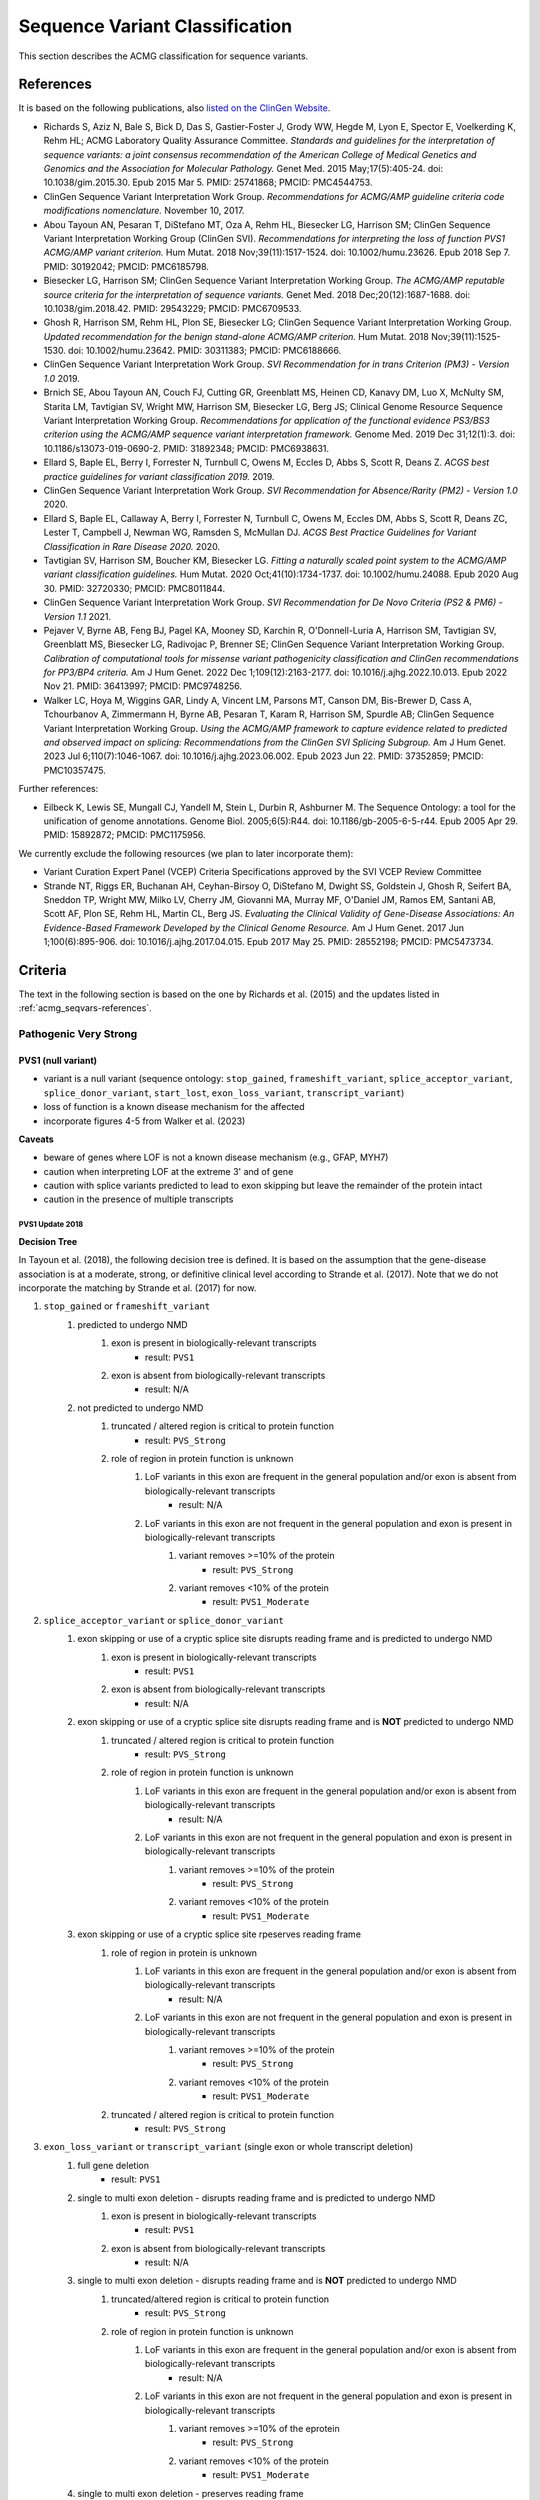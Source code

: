 .. _acmg_seqvars:

===============================
Sequence Variant Classification
===============================

This section describes the ACMG classification for sequence variants.

.. _acmg_seqvars-references:

----------
References
----------

It is based on the following publications, also `listed on the ClinGen Website <https://clinicalgenome.org/working-groups/sequence-variant-interpretation/>`__.

- Richards S, Aziz N, Bale S, Bick D, Das S, Gastier-Foster J, Grody WW, Hegde M, Lyon E, Spector E, Voelkerding K, Rehm HL; ACMG Laboratory Quality Assurance Committee.
  *Standards and guidelines for the interpretation of sequence variants: a joint consensus recommendation of the American College of Medical Genetics and Genomics and the Association for Molecular Pathology.*
  Genet Med. 2015 May;17(5):405-24. doi: 10.1038/gim.2015.30. Epub 2015 Mar 5. PMID: 25741868; PMCID: PMC4544753.
- ClinGen Sequence Variant Interpretation Work Group.
  *Recommendations for ACMG/AMP guideline criteria code modifications nomenclature.*
  November 10, 2017.
- Abou Tayoun AN, Pesaran T, DiStefano MT, Oza A, Rehm HL, Biesecker LG, Harrison SM; ClinGen Sequence Variant Interpretation Working Group (ClinGen SVI).
  *Recommendations for interpreting the loss of function PVS1 ACMG/AMP variant criterion.*
  Hum Mutat. 2018 Nov;39(11):1517-1524. doi: 10.1002/humu.23626. Epub 2018 Sep 7. PMID: 30192042; PMCID: PMC6185798.
- Biesecker LG, Harrison SM; ClinGen Sequence Variant Interpretation Working Group.
  *The ACMG/AMP reputable source criteria for the interpretation of sequence variants.*
  Genet Med. 2018 Dec;20(12):1687-1688. doi: 10.1038/gim.2018.42. PMID: 29543229; PMCID: PMC6709533.
- Ghosh R, Harrison SM, Rehm HL, Plon SE, Biesecker LG; ClinGen Sequence Variant Interpretation Working Group.
  *Updated recommendation for the benign stand-alone ACMG/AMP criterion.*
  Hum Mutat. 2018 Nov;39(11):1525-1530. doi: 10.1002/humu.23642. PMID: 30311383; PMCID: PMC6188666.
- ClinGen Sequence Variant Interpretation Work Group.
  *SVI Recommendation for in trans Criterion (PM3) - Version 1.0*
  2019.
- Brnich SE, Abou Tayoun AN, Couch FJ, Cutting GR, Greenblatt MS, Heinen CD, Kanavy DM, Luo X, McNulty SM, Starita LM, Tavtigian SV, Wright MW, Harrison SM, Biesecker LG, Berg JS; Clinical Genome Resource Sequence Variant Interpretation Working Group.
  *Recommendations for application of the functional evidence PS3/BS3 criterion using the ACMG/AMP sequence variant interpretation framework.*
  Genome Med. 2019 Dec 31;12(1):3. doi: 10.1186/s13073-019-0690-2. PMID: 31892348; PMCID: PMC6938631.
- Ellard S, Baple EL, Berry I, Forrester N, Turnbull C, Owens M, Eccles D, Abbs S, Scott R, Deans Z.
  *ACGS best practice guidelines for variant classification 2019.*
  2019.
- ClinGen Sequence Variant Interpretation Work Group.
  *SVI Recommendation for Absence/Rarity (PM2) - Version 1.0*
  2020.
- Ellard S, Baple EL, Callaway A, Berry I, Forrester N, Turnbull C, Owens M, Eccles DM, Abbs S, Scott R, Deans ZC, Lester T, Campbell J, Newman WG, Ramsden S, McMullan DJ.
  *ACGS Best Practice Guidelines for Variant Classification in Rare Disease 2020.*
  2020.
- Tavtigian SV, Harrison SM, Boucher KM, Biesecker LG.
  *Fitting a naturally scaled point system to the ACMG/AMP variant classification guidelines.*
  Hum Mutat. 2020 Oct;41(10):1734-1737. doi: 10.1002/humu.24088. Epub 2020 Aug 30. PMID: 32720330; PMCID: PMC8011844.
- ClinGen Sequence Variant Interpretation Work Group.
  *SVI Recommendation for De Novo Criteria (PS2 & PM6) - Version 1.1*
  2021.
- Pejaver V, Byrne AB, Feng BJ, Pagel KA, Mooney SD, Karchin R, O'Donnell-Luria A, Harrison SM, Tavtigian SV, Greenblatt MS, Biesecker LG, Radivojac P, Brenner SE; ClinGen Sequence Variant Interpretation Working Group.
  *Calibration of computational tools for missense variant pathogenicity classification and ClinGen recommendations for PP3/BP4 criteria.*
  Am J Hum Genet. 2022 Dec 1;109(12):2163-2177. doi: 10.1016/j.ajhg.2022.10.013. Epub 2022 Nov 21. PMID: 36413997; PMCID: PMC9748256.
- Walker LC, Hoya M, Wiggins GAR, Lindy A, Vincent LM, Parsons MT, Canson DM, Bis-Brewer D, Cass A, Tchourbanov A, Zimmermann H, Byrne AB, Pesaran T, Karam R, Harrison SM, Spurdle AB; ClinGen Sequence Variant Interpretation Working Group.
  *Using the ACMG/AMP framework to capture evidence related to predicted and observed impact on splicing: Recommendations from the ClinGen SVI Splicing Subgroup.*
  Am J Hum Genet. 2023 Jul 6;110(7):1046-1067. doi: 10.1016/j.ajhg.2023.06.002. Epub 2023 Jun 22. PMID: 37352859; PMCID: PMC10357475.

Further references:

- Eilbeck K, Lewis SE, Mungall CJ, Yandell M, Stein L, Durbin R, Ashburner M.
  The Sequence Ontology: a tool for the unification of genome annotations.
  Genome Biol. 2005;6(5):R44. doi: 10.1186/gb-2005-6-5-r44. Epub 2005 Apr 29. PMID: 15892872; PMCID: PMC1175956.

We currently exclude the following resources (we plan to later incorporate them):

- Variant Curation Expert Panel (VCEP) Criteria Specifications approved by the SVI VCEP Review Committee
- Strande NT, Riggs ER, Buchanan AH, Ceyhan-Birsoy O, DiStefano M, Dwight SS, Goldstein J, Ghosh R, Seifert BA, Sneddon TP, Wright MW, Milko LV, Cherry JM, Giovanni MA, Murray MF, O'Daniel JM, Ramos EM, Santani AB, Scott AF, Plon SE, Rehm HL, Martin CL, Berg JS.
  *Evaluating the Clinical Validity of Gene-Disease Associations: An Evidence-Based Framework Developed by the Clinical Genome Resource.*
  Am J Hum Genet. 2017 Jun 1;100(6):895-906. doi: 10.1016/j.ajhg.2017.04.015. Epub 2017 May 25. PMID: 28552198; PMCID: PMC5473734.

.. _acmg_seqvars-criteria:

--------
Criteria
--------

The text in the following section is based on the one by Richards et al. (2015) and the updates listed in :ref:`acmg_seqvars-references`.

.. _acmg_seqvars-criteria-pvs:

Pathogenic Very Strong
======================

PVS1 (null variant)
-------------------

- variant is a null variant (sequence ontology: ``stop_gained``, ``frameshift_variant``, ``splice_acceptor_variant``, ``splice_donor_variant``, ``start_lost``, ``exon_loss_variant``, ``transcript_variant``)
- loss of function is a known disease mechanism for the affected
- incorporate figures 4-5 from Walker et al. (2023)

**Caveats**

- beware of genes where LOF is not a known disease mechanism (e.g., GFAP, MYH7)
- caution when interpreting LOF at the extreme 3' and of gene
- caution with splice variants predicted to lead to exon skipping but leave the remainder of the protein intact
- caution in the presence of multiple transcripts


PVS1 Update 2018
~~~~~~~~~~~~~~~~

**Decision Tree**

In Tayoun et al. (2018), the following decision tree is defined.
It is based on the assumption that the gene-disease association is at a moderate, strong, or definitive clinical level according to Strande et al. (2017).
Note that we do not incorporate the matching by Strande et al. (2017) for now.

1. ``stop_gained`` or ``frameshift_variant``
    1. predicted to undergo NMD
        1. exon is present in biologically-relevant transcripts
            - result: ``PVS1``
        2. exon is absent from biologically-relevant transcripts
            - result: N/A
    2. not predicted to undergo NMD
        1. truncated / altered region is critical to protein function
            - result: ``PVS_Strong``
        2. role of region in protein function is unknown
            1. LoF variants in this exon are frequent in the general population and/or exon is absent from biologically-relevant transcripts
                - result: N/A
            2. LoF variants in this exon are not frequent in the general population and exon is present in biologically-relevant transcripts
                1. variant removes >=10% of the protein
                    - result: ``PVS_Strong``
                2. variant removes <10% of the protein
                    - result: ``PVS1_Moderate``
2. ``splice_acceptor_variant`` or ``splice_donor_variant``
    1. exon skipping or use of a cryptic splice site disrupts reading frame and is predicted to undergo NMD
        1. exon is present in biologically-relevant transcripts
            - result: ``PVS1``
        2. exon is absent from biologically-relevant transcripts
            - result: N/A
    2. exon skipping or use of a cryptic splice site disrupts reading frame and is **NOT** predicted to undergo NMD
        1. truncated / altered region is critical to protein function
            - result: ``PVS_Strong``
        2. role of region in protein function is unknown
            1. LoF variants in this exon are frequent in the general population and/or exon is absent from biologically-relevant transcripts
                - result: N/A
            2. LoF variants in this exon are not frequent in the general population and exon is present in biologically-relevant transcripts
                1. variant removes >=10% of the protein
                    - result: ``PVS_Strong``
                2. variant removes <10% of the protein
                    - result: ``PVS1_Moderate``
    3. exon skipping or use of a cryptic splice site rpeserves reading frame
        1. role of region in protein is unknown
            1. LoF variants in this exon are frequent in the general population and/or exon is absent from biologically-relevant transcripts
                - result: N/A
            2. LoF variants in this exon are not frequent in the general population and exon is present in biologically-relevant transcripts
                1. variant removes >=10% of the protein
                    - result: ``PVS_Strong``
                2. variant removes <10% of the protein
                    - result: ``PVS1_Moderate``
        2. truncated / altered region is critical to protein function
            - result: ``PVS_Strong``
3. ``exon_loss_variant`` or ``transcript_variant`` (single exon or whole transcript deletion)
    1. full gene deletion
        - result: ``PVS1``
    2. single to multi exon deletion - disrupts reading frame and is predicted to undergo NMD
        1. exon is present in biologically-relevant transcripts
            - result: ``PVS1``
        2. exon is absent from biologically-relevant transcripts
            - result: N/A
    3. single to multi exon deletion - disrupts reading frame and is **NOT** predicted to undergo NMD
        1. truncated/altered region is critical to protein function
            - result: ``PVS_Strong``
        2. role of region in protein function is unknown
            1. LoF variants in this exon are frequent in the general population and/or exon is absent from biologically-relevant transcripts
                - result: N/A
            2. LoF variants in this exon are not frequent in the general population and exon is present in biologically-relevant transcripts
                1. variant removes >=10% of the eprotein
                    - result: ``PVS_Strong``
                2. variant removes <10% of the protein
                    - result: ``PVS1_Moderate``
    4. single to multi exon deletion - preserves reading frame
        1. role of region in protein function is unknown -- see 3.3.2
        2. truncated / altered region is critical to protein function
            - result: ``PVS_Strong``
4. duplication (>=1 exon in size and must be contained within gene)
    1. proven in tandem
        1. reading frame disrupted and NMD predicted to occur
            - result: ``PVS1``
        2. no or unknown impact on reading frame and NMD
            - result: N/!
    2. presumed in tandem
        1. reading frame presumed disrupted and NMD predicted to occur
            - result: ``PVS1``
        2. no or unknown impact on reading frame and NMD
            - result: N/A
    3. proven not in tandem
        - result: N/A
5. ``start_lost``
    1. no known alternative start codon in other transcripts
        1. >=1 pathogenic variant(s) upstream of closest potential in-frame start codon
            - result: ``PVS1_Moderate``
        2. no pathogenic variant(s) upstream of closest potential in-frame start codon
            - result: ``PVS1_Supp``
    2. different functional transcript uses alternative start codon
        - result: N/A

And here is the tree as an image:

.. image:: img/Tayoun-2018-Figure-1.png
    :alt: Figure 1 from Tayoun et al. (2018)

**Notes**

- criterion (2) ``splice_acceptor_variant`` or ``splice_donor_variant`` is mutually exclusive to splice site prediction
- "Generally, NMD is not predicted to occur if the premature termination codon occurs in the 3' most exon or within the 3' most 50 nucleotides of the penultimate exon" -- from Tayoun et al. (2018)

**Criteria for LoF Disease Mechanism**

Further, Tayoun et al. (2018) define the following criteria for a loss-of-function disease mechanism.

1. Follow PVS1 decision tree if:
    - clinical validaity classification of gene is strong or definite AND
    - >=3 LoF functions are Pathogenic without PVS1 AND
    - >10% of variants associated with the phenotype are LoF (must be across more than 1 exon - except for single-exon genes)
2. Decrease final strenght by **one** level (IOW: to ``PVS1_Strong``) if:
    - clinical validity classification of gene is at least moderate AND
    - >=2 LoF variants have previously associated with the phenotype (must be across more than one exon - except for single-exon genes) AND
    - null mouse model recapitulates disease phenotype
3. Decrease final strength by **two** levels (IOW: to ``PVS1_Moderate``) if:
    - clinical validity classification of gene is at least moderate AND EITHER
        - >=2 LoF variants have been previously associated with the phenotype (must be across more than one exon - except for single-exon genes) OR
        - null mouse model recapitulates disease phenotype
4. If there is no evidence that LoF variants cause disease, PVS1 should not be applied at any strength level.

Pathogenic Strong
=================

PS1 (same amino acid change)
----------------------------

- same amino acid change has previoulsy been established as pathogenic, regardless of nucleotide change
- for splicing variants, Tables 2-3 from Walker et al. (2023) shall be used

**Table 2 Rules** from Walker et al. (2023) of Variant under assessment (VUA)

- VUA located outside splice donor / acceptor +/- 1/2 dinucleotide positions
    - baseline computational code: PP3
        - position of comparison variant relative to VUA: same nucleotide
            - with P comparison variant: PS1
            - with LP comparison variant: PS1_Moderate
        - position of comparison variant relative to VUA: within same splice donor / acceptor motif (including +/- 1/2 position)
            - with P comparison variant: PS1_Moderate
            - with LP comparison variant: PS1_Supporting
- VUA located at splice donor / acceptor +/- 1/2 dinucleotide positions
    - baseline computational code: PVS1
        - position of comparison variant relative to VUA: within same splice donor / acceptor +/- 1/2 dinicleotide
        - with P comparison variant: VUA is PS1_Supporting
        - with LP comparison variant: N/A
    - baseline computational code: PVS1
        - position of comparison variant relative to VUA: within same splice donor / acceptor region but outside +/- 1/2 dinicleotide
        - with P comparison variant: VUA is PS1_Supporting
        - with LP comparison variant: VUA is PS1_Supporting
    - baseline computational code: PVS1_Strong, PVS1_Moderate, PVS1_Supporting
        - position of comparison variant relative to VUA: within same splice donor / acceptor +/- 1/2 dinicleotide
        - with P comparison variant: VUA is PS1
        - with LP comparison variant: VUA is N/A
    - baseline computational code: PVS1_Strong, PVS1_Moderate, PVS1_Supporting
        - position of comparison variant relative to VUA: within same splice donor / acceptor motify but outside +/- 1/2 dinicleotide
        - with P comparison variant: VUA is PS1_Moderate
        - with LP comparison variant: VUA is PS1_Supporting

.. image:: img/Walker-2023-Table-2-1.png
    :alt: Table 2 (part 1) from Walker et al. (2023)

.. image:: img/Walker-2023-Table-2-1.png
    :alt: Table 2 (part 2) from Walker et al. (2023)

.. image:: img/Walker-2023-Table-3.png
    :alt: Table 3 from Walker et al. (2023)

**Caveats**

- beware of changes that impact splicing rather than amino acid or protein level

**Notes**

- incorporation of splicing here is based on the recommendation by Walker et al. (2023)

PS2 (confirmed *de novo*)
-------------------------

- confirmed *de novo* variant in a patient withou disease and no family history

**Caveats**

- confirmation of paternity only is insufficient (egg donation, surrogate motherhood, errors in embryo transfer, ... can contribute to nonmaternity)

**Notes**

- ClinGen Sequence Variant Interpretation Work Group (2021) describe a point-scale for PS2 and PM6.
  However, this is hard to apply automatically as it requires an assessment of whether the phenotype is highly specific or consistent with the gene.

PS3 (functional studies)
------------------------

- well-established in vitro or in vivo functional studies supportive of a damaging effect on the gene or gene product

**Caveats**

- functional studies that have been validated and shown to be reproducible and robust in a clinical diagnostic laboratory setting are considered the most well established

**Notes**

- There is further guidance in Brnich et al. (2020) on how to apply PS3 and BS3 when interpreting "well-established" functional assays.
- However, as this process is manual, it is not further considered here.
- Walker et al. (2023) is not considered here as the authors recommend to capture experimental evidence with PVS1 and is not suitable for automatic classification.

PS4 (prevalence)
----------------

- prevalence of the variant in affected individuals is significantly increased compared with the prevalence in controls

**Caveats**

- relative risk or OR, as obtained from case–control studies, is >5.0, and the confidence interval around the estimate of relative risk or OR does not include 1.0.
  See Richards et al. (2015) for detailed guidance.
- in instances of very rare variants where case–control studies may not reach statistical significance, the prior observation of the variant in multiple unrelated patients with the same phenotype, and its absence in controls, may be used as moderate level of evidence.

Pathogenic Moderate
===================

PM1 (hotspot)
-------------

- located in a mutational hot spot and/or critical and well-established functional domain (e.g., active site of an enzyme) without benign variation

**Caveats**

- Pejaver et al. (2022) suggest to limit combined evidence from P1 and PP3 to strong

PM3 (recessive and in trans)
----------------------------

- for recessive disorders, detected in trans with a pathogenic or likely pathogenic variant in an affected patient

According to ClinGen Sequence Variant Interpretation Work Group (2019), there are points awarded per in *trans* proband (all variants should be sufficiently rare, thus meet PM specifiacation, P-Pathogenic or LP-Likely pathogenic):

.. list-table:: Points per proband

    * - Classification / zygosity of other variant
      - Points per confirmed in *trans*
      - Points if phase unknown
    * - Pathogenic or Likely pathogenic variant
      - 1.0
      - 0.5(P) or 0.25(LP)
    * - Homozygous occurence (max point 1.0)
      - 0.5
      - N/A
    * - Uncertain significance variant
      - 0.25
      - 0.0

The resulting point rating gives the following evidence strength for PM3:

- 0.5-1.0: PM3_Supporting
- 1.0-2.0: PM3
- 2.0-4.0: PM3_Strong
- >=4.0: PM3_VeryStrong

**Notes**

- ClinGen Sequence Variant Interpretation Work Group (2019) changes this from "for recessive disorders, detected in trans with a pathogenic" to "for recessive disorders, detected in trans with a pathogenic or likely pathogenic variant in an affected patient"
- Further, this document introduces the point-based system from above.
- There are further considerations in ClinGen Sequence Variant Interpretation Work Group (2019) that are not considered here.

PM4 (protein length)
--------------------

- protein length changes as a result of in-frame deletions/insertions in a nonrepeat region or stop-loss variants

PM5 (overlapping missense)
--------------------------

- n ovel missense change at an amino acid residue where a different missense change determined to be pathogenic has been seen before

**Caveats**

- beware of changes that impact splicing rather than at the amino acid/protein level.


PM6 (assumed *de novo*)
-----------------------

- assumed de novo, but without confirmation of paternity and maternity

Pathogenic Supporting
=====================

PM2_Supporting (absent from controls)
-------------------------------------

- absent from controls (or at extremely low frequency if recessive) in gnomAD

**Notes**

- population indel data is of high quality by now
- ClinGen Sequence Variant Interpretation Work Group (2020) has downgraded this to PM2_Supporting by default.

PP1 (cosegregaton)
------------------

- cosegregation with disease in multiple affected family members in a gene definitively known to cause th disease

**Notes**

- may be used as stronger evidence with increasing segregation data

PP2 (missense)
--------------

- missense variant in a gene that has a low rate of benign missense variation and in which missense variants are a common mechanism of disease

PP3 (*in silico* predictions)
-----------------------------

- multiple lines of computational evidence support a deleterious effect on the gene or gene product (conservation, evolutionary, splicing impact, etc.)
- incorporate figures 4-5 from Walker et al. (2023)

.. image:: img/Walker-2023-Figure-5.png
    :alt: Figure 5 from Walker et al. (2023)

**Caveats**

- because many in silico algorithms use the same or very similar input for their predictions, each algorithm should not be counted as an independent criterion.
  PP3 can be used only once in any evaluation of a variant.
- Pejaver et al. (2022) suggest to limit combined evidence from P1 and PP3 to strong.

**Notes**

- The resulting class is updated according to the Pejaver et al. (2022).
  Note that it would be very useful to run the original code by Pejaver with more scores.
  The code from Pejaver `can be found here on GitHub <https://github.com/vpejaver/clingen-svi-comp_calibration>`__.

PP4 (monogenetic)
-----------------

- patient's phenotype or family history is highly specific for a disease with a single genetic etiology

PP5 (reputable source)
----------------------

*Remove according to Biesecker et al. (2018).*

Benign Standalone
=================

BA1 (5% frequency)
------------------

- allele frequency is >5% in Exome Sequencing Project, 1000 Genomes Project, or Exome Aggregation Consortium

In accordance with Ghosh et al. (2018), there is a list of exceptions from this rule with high MAF but **some** evidence for pathogenicity.
Updates to this list are available at `ClinGen <https://clinicalgenome.org/working-groups/sequence-variant-interpretation/>`__ and shall be monitored regularly.

- ``NM_014049.4(ACAD):c.-44_-41dupTAAG``
- ``NM_004004.5(GJB2):c.109G>A (p.Val37Ile)``
- ``NM_000410.3(HFE):c.187C>G (p.His63Asp)``
- ``NM_000410.3(HFE):c.845G>A (p.Cys282Tyr)``
- ``NM_000243.2(MEFV):c.1105C>T (p.Pro369Ser)``
- ``NM_000243.2(MEFV):c.1223G>A (p.Arg408Gln)``
- ``NM_006346.2(PIBF1):c.1214G>A (p.Arg405Gln)``
- ``NM_000017.3(ACADS):c.511C>T (p.Arg171Trp)``
- ``NM_000060.4(BTD):c.1330G>C (p.Asp444His)``

Benign Very Strong
==================

This category does not exist in Richards et al. (2015) but is implicitely introduced by Tavtigian et al. (2020).

Benign Strong
=============

BS1 (expecte frequency)
-----------------------

- allele frequency is greater than expected for disorder

BS2 (healthy adult)
-------------------

- observed in a healthy adult individual for a recessive (homozygous), dominant (heterozygous), or X-linked (hemizygous) disorder, with full penetrance expected at an early age

BS3 (functional studies)
------------------------

- well-established in vitro or in vivo functional studies show no damaging effect on protein function or splicing

**Notes**

- There is further guidance in Brnich et al. (2020) on how to apply PS3 and BS3 when interpreting "well-established" functional assays.
  However, as this process is manual, it is not further considered here.
- Walker et al. (2023) is not considered here as the authors recommend to capture experimental evidence with PVS1 and is not suitable for automatic classification.

BS4 (lack of segregation)
-------------------------

- lack of segregation in affected members of a family

**Caveat**

- presence of phenocopies for common phenotypes (i.e., cancer, epilepsy) can mimic lack of segregation among affected individuals
- families may have more than one pathogenic variant contributing to an autosomal dominant disorder, further confounding an apparent lack of segregation

Benign Moderate
===============

This category does not exist in Richards et al. (2015) but is implicitely introduced by Tavtigian et al. (2020).

Benign Supporting
=================

BP1 (missense)
--------------

- missense variant in a gene for which primarily truncating variants are known to cause disease

BP2 (in trans)
--------------

- Observed in trans with a pathogenic variant for a fully penetrant dominant gene/disorder or observed in cis with a pathogenic variant in any inheritance pattern

BP3 (in-frame in repetitive)
----------------------------

- in-frame deletions/insertions in a repetitive region without a known function

BP4 (*in silico* predictions)
-----------------------------

- multiple lines of computational evidence suggest no impact on gene or gene product (conservation, evolutionary, splicing impact, etc.)
- incorporate figures 4-5 from Walker et al. (2023)

**Caveats**

- because many in silico algorithms use the same or very similar input for their predictions, each algorithm cannot be counted as an independent criterion. BP4 can be used only once in any evaluation of a variant.

**Notes**

- The resulting class is updated according to the Pejaver et al. (2022).
  Note that it would be very useful to run the original code by Pejaver with more scores.
  The code from Pejaver `can be found here on GitHub <https://github.com/vpejaver/clingen-svi-comp_calibration>`__.

BP5 (found in solved)
---------------------

- variant found in a case with an alternate molecular basis for disease

BP6 (reputable source)
----------------------

*Remove according to Biesecker et al. (2018).*

BP7 (synonymous)
----------------

- synonymous (silent) variant for which splicing prediction algorithms predict no impact to the splice consensus sequence nor the creation of a new splice site AND the nucleotide is not highly conserved
- incorporate figures 4-5 from Walker et al. (2023)

-----
Rules
-----

ACMG 2015 Rules
===============

The following rules have been defined in Richards et al. (2015).

Pathogenic
----------

If one of the following criteria 1-3 are fulfilled.

1. 1 very strong (PVS1) AND one of the following
    a. >=1 strong (PS1-PS4)
    b. >=2 moderate (PM1-PM6)
    c. >=1 moderate (PM1-PM6) AND >=1 supporting (PP1-PP5)
    d. >=2 supporting (PP1-PP5)
2. >=2 strong (PS1-PS4)
3. 1 strong (PS1-PS4) AND
    a. >=3 moderate (PM1-PM6)
    b. 2 modreate (PM1-PM6) AND >=2 supporting (PP1-PP5)
    c. 1 moderate (PM1-PM6) AND >=4 supporting (PP1-PP5)

Likely Pathogenic
-----------------

If one of the following criteria 1-7 are fulfilled.

1. 1 very strong (PVS1) AND 1 moderate (PM1-PM6)
2. 1 strong (Ps1-PS4) AND 1-2 moderate (PM1-PM6)
3. 1 strong (PS1-PS4) AND >=2 supporting (PP1-PP5)
4. >=3 moderate (PM1-PM6)
5. 2 moderate (PM1-PM6) AND >=2 supporting (PP1-PP5)
6. 1 moderate (PM1-PM6) AND >=4 supporting (PP1-PP5)

Benign
------

If one of the following criteria 1-2 are fulfilled.

1. 1 standalone (BA1)
2. >=2 strong (BS1-BS4)

Likely Benign
-------------

If one of the following criteria 1-2 are fulfilled.

1. 1 strong (BS1-BS4) AND 1 supporting (BP1-BP7)
2. >=2 supporting (BP1-BP7)

Uncertain Significance
----------------------

If if one of the following criteria 1-2 are fulfilled.

1. Other criteria shown above are not met
2. the criteria for benign and pathogenic are contradictory

ACGS 2020 Rules
===============

The following is a refinement of the rules above set by the Ellard et al. (2020).

Pathogenic
----------

1. 1 very strong (PVS) AND one of the following
    a. >=1 strong
    b. >=1 moderate
    c. >=2 supporting
2. >=3 strong
3. 2 strong AND one of the following
    a. >=1 moderate
    b. >=2 supporting
4. 1 strong AND one of the following
    a. >=3 moderate
    b. >=2 moderate AND >=2 supporting
    c. >=1 moderate AND >=4 supporting

Likely Pathogenic
-----------------


1. >=2 strong
2. 1 strong AND one of teh following
    a. 1-2 moderate OR
    b. >=2 supporting
3. >=3 moderate OR
    a. 2 moderate AND >=2 supporting
    b. 1 modereate AND >=4 supporting

Tavtigian et al. 2020 Rules
===========================

Alternatively, Tavtigian et al. (2020) formulated the rules as an integer point system.

Table 2 from this manuscript gives point values

.. list-table:: Points per proband

    * - evidence strength
      - points pathogenic
      - points benign
    * - indeterminate
      - 0
      - 0
    * - supporting
      - 1
      - -1
    * - moderate
      - 2
      - -2
    * - strong
      - 4
      - -4
    * - very strong
      - 8
      - -8

The point-based variant classification categories are then given in Table 3

.. list-table:: Categories and point ranges

    * - category
      - point ranges
    * - pathogenic
      - >= 10
    * - likely pathogenic
      - 6 to 9
    * - uncertain significance
      - 0 to 5
    * - likely benign
      - -1 to -6
    * - benign
      - <= -7

------------------------------
Code Modification Nomenclature
------------------------------

In accordance with ClinGen Sequence Variant Interpretation Work Group (2017), modification codes are used.
That is, for a criterion ``${CRIT}``, the modification codes ``${CRIT}_Supporting``, ``${CRIT}_Moderate``, ``${CRIT}_Strong``, ``${CRIT}_VeryStrong``.
